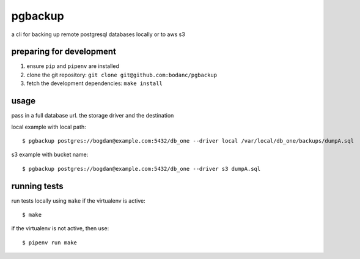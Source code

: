 pgbackup
========

a cli for backing up remote postgresql databases locally or to aws s3

preparing for development
-------------------------

1. ensure ``pip`` and ``pipenv`` are installed
2. clone the git repository: ``git clone git@github.com:bodanc/pgbackup``
3. fetch the development dependencies: ``make install``

usage
-----

pass in a full database url. the storage driver and the destination

local example with local path:

::

    $ pgbackup postgres://bogdan@example.com:5432/db_one --driver local /var/local/db_one/backups/dumpA.sql


s3 example with bucket name:

::

    $ pgbackup postgres://bogdan@example.com:5432/db_one --driver s3 dumpA.sql

running tests
-------------

run tests locally using ``make`` if the virtualenv is active:

::

    $ make

if the virtualenv is not active, then use:

::

    $ pipenv run make

